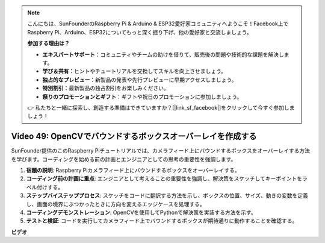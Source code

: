.. note::

    こんにちは、SunFounderのRaspberry Pi & Arduino & ESP32愛好家コミュニティへようこそ！Facebook上でRaspberry Pi、Arduino、ESP32についてもっと深く掘り下げ、他の愛好家と交流しましょう。

    **参加する理由は？**

    - **エキスパートサポート**：コミュニティやチームの助けを借りて、販売後の問題や技術的な課題を解決します。
    - **学び＆共有**：ヒントやチュートリアルを交換してスキルを向上させましょう。
    - **独占的なプレビュー**：新製品の発表や先行プレビューに早期アクセスしましょう。
    - **特別割引**：最新製品の独占割引をお楽しみください。
    - **祭りのプロモーションとギフト**：ギフトや祝日のプロモーションに参加しましょう。

    👉 私たちと一緒に探索し、創造する準備はできていますか？[|link_sf_facebook|]をクリックして今すぐ参加しましょう！

Video 49: OpenCVでバウンドするボックスオーバーレイを作成する
=======================================================================================

SunFounder提供のこのRaspberry Piチュートリアルでは、カメラフィード上にバウンドするボックスをオーバーレイする方法を学びます。コーディングを始める前の計画とエンジニアとしての思考の重要性を強調します。

1. **宿題の説明**: Raspberry Piカメラフィード上にバウンドするボックスをオーバーレイする。
2. **コーディング前の計画に重点**: エンジニアとして考えることの重要性を強調し、解決策をスケッチしてキーポイントをラベル付けする。
3. **ステップバイステッププロセス**: スケッチをコードに翻訳する方法を示し、ボックスの位置、サイズ、動きの変数を定義し、画面の境界にぶつかったときに方向を変えるエッジケースを処理する。
4. **コーディングデモンストレーション**: OpenCVを使用してPythonで解決策を実装する方法を示す。
5. **テストと検証**: コードを実行してカメラフィード上でバウンドするボックスが期待通りに動作することを確認する。

**ビデオ**

.. raw:: html

    <iframe width="700" height="500" src="https://www.youtube.com/embed/_3MXdbry2yo?si=u8B9XGVeh2SHnNzl" title="YouTube video player" frameborder="0" allow="accelerometer; autoplay; clipboard-write; encrypted-media; gyroscope; picture-in-picture; web-share" allowfullscreen></iframe>

